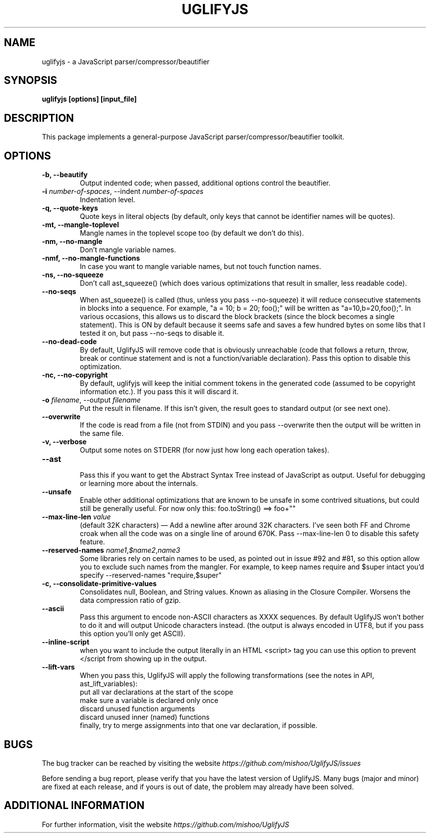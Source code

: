 .\" Copyright (c) 2011 Marcelo Jorge Vieira <metal@debian.org>
'\"
'\" Redistribution and use in source and binary forms, with or without
'\" modification, are permitted provided that the following conditions
'\" are met:
'\"
'\"   * Redistributions of source code must retain the above
'\"     copyright notice, this list of conditions and the following
'\"     disclaimer.
'\"
'\"   * Redistributions in binary form must reproduce the above
'\"     copyright notice, this list of conditions and the following
'\"     disclaimer in the documentation and/or other materials
'\"     provided with the distribution.
'\"
'\" THIS SOFTWARE IS PROVIDED BY THE COPYRIGHT HOLDER “AS IS” AND ANY
'\" EXPRESS OR IMPLIED WARRANTIES, INCLUDING, BUT NOT LIMITED TO, THE
'\" IMPLIED WARRANTIES OF MERCHANTABILITY AND FITNESS FOR A PARTICULAR
'\" PURPOSE ARE DISCLAIMED. IN NO EVENT SHALL THE COPYRIGHT HOLDER BE
'\" LIABLE FOR ANY DIRECT, INDIRECT, INCIDENTAL, SPECIAL, EXEMPLARY,
'\" OR CONSEQUENTIAL DAMAGES (INCLUDING, BUT NOT LIMITED TO,
'\" PROCUREMENT OF SUBSTITUTE GOODS OR SERVICES; LOSS OF USE, DATA, OR
'\" PROFITS; OR BUSINESS INTERRUPTION) HOWEVER CAUSED AND ON ANY
'\" THEORY OF LIABILITY, WHETHER IN CONTRACT, STRICT LIABILITY, OR
'\" TORT (INCLUDING NEGLIGENCE OR OTHERWISE) ARISING IN ANY WAY OUT OF
'\" THE USE OF THIS SOFTWARE, EVEN IF ADVISED OF THE POSSIBILITY OF
'\" SUCH DAMAGE.

.TH UGLIFYJS 1
.SH NAME
uglifyjs \- a JavaScript parser/compressor/beautifier

.SH SYNOPSIS
.B uglifyjs [options] [input_file]

.SH DESCRIPTION
This package implements a general-purpose JavaScript
parser/compressor/beautifier toolkit.

.SH OPTIONS

.TP
.B \-b, \-\-beautify
.br
Output indented code; when passed, additional options control the beautifier.
.br

.TP
.B \-i \fInumber-of-spaces\fR, \-\-indent \fInumber-of-spaces\fR
.br
Indentation level.
.br

.TP
.B \-q, \-\-quote\-keys
.br
Quote keys in literal objects (by default, only keys that cannot be identifier
names will be quotes).
.br

.TP
.B \-mt, \-\-mangle\-toplevel
.br
Mangle names in the toplevel scope too (by default we don’t do this).
.br

.TP
.B \-nm, \-\-no\-mangle
.br
Don’t mangle variable names.
.br

.TP
.B \-nmf, \-\-no\-mangle-functions
.br
In case you want to mangle variable names, but not touch function names.
.br

.TP
.B \-ns, \-\-no\-squeeze
.br
Don’t call ast_squeeze() (which does various optimizations that result in
smaller, less readable code).
.br

.TP
.B \-\-no\-seqs
.br
When ast_squeeze() is called (thus, unless you pass \-\-no-squeeze) it will
reduce consecutive statements in blocks into a sequence. For example,
"a = 10; b = 20; foo();" will be written as "a=10,b=20,foo();". In various
occasions, this allows us to discard the block brackets (since the block
becomes a single statement). This is ON by default because it seems safe
and saves a few hundred bytes on some libs that I tested it on, but pass
\-\-no-seqs to disable it.
.br

.TP
.B \-\-no\-dead\-code
.br
By default, UglifyJS will remove code that is obviously unreachable
(code that follows a return, throw, break or continue statement and
is not a function/variable declaration). Pass this option to disable
this optimization.
.br

.TP
.B \-nc, \-\-no\-copyright
.br
By default, uglifyjs will keep the initial comment tokens in the generated
code (assumed to be copyright information etc.). If you pass this it will
discard it.
.br

.TP
.B \-o \fIfilename\fR, \-\-output \fIfilename\fR
.br
Put the result in filename. If this isn’t given, the result goes to standard
output (or see next one).
.br

.TP
.B \-\-overwrite
.br
If the code is read from a file (not from STDIN) and you pass --overwrite then
the output will be written in the same file.
.br

.TP
.B \-v, \-\-verbose
.br
Output some notes on STDERR (for now just how long each operation takes).
.br

.TP
.B \-\-ast
.br
Pass this if you want to get the Abstract Syntax Tree instead of JavaScript
as output. Useful for debugging or learning more about the internals.
.br

.TP
.B \-\-unsafe
.br
Enable other additional optimizations that are known to be unsafe in some
contrived situations, but could still be generally useful. For now only this:
foo.toString() ==> foo+""
.br

.TP
.B \-\-max\-line\-len \fIvalue\fR
.br
(default 32K characters) — Add a newline after around 32K characters.
I’ve seen both FF and Chrome croak when all the code was on a single line of
around 670K. Pass \-\-max-line-len 0 to disable this safety feature.
.br

.TP
.B \-\-reserved\-names \fIname1\fR,\fI$name2\fR,\fIname3\fR
.br
Some libraries rely on certain names to be used, as pointed out in issue #92
and #81, so this option allow you to exclude such names from the mangler.
For example, to keep names require and $super intact you’d specify
\-\-reserved-names "require,$super"
.br

.TP
.B \-c, \-\-consolidate\-primitive\-values
.br
Consolidates null, Boolean, and String values. Known as aliasing in the Closure
Compiler. Worsens the data compression ratio of gzip.
.br

.TP
.B \-\-ascii
.br
Pass this argument to encode non-ASCII characters as \uXXXX sequences.
By default UglifyJS won’t bother to do it and will output Unicode characters
instead. (the output is always encoded in UTF8, but if you pass this option
you’ll only get ASCII).
.br

.TP
.B \-\-inline-script
.br
when you want to include the output literally in an HTML <script> tag you
can use this option to prevent </script from showing up in the output.

.TP
.B \-\-lift-vars
.br
When you pass this, UglifyJS will apply the following transformations (see the notes in API, ast_lift_variables):
  put all var declarations at the start of the scope
  make sure a variable is declared only once
  discard unused function arguments
  discard unused inner (named) functions
  finally, try to merge assignments into that one var declaration, if possible.
.br

.SH BUGS
The bug tracker can be reached by visiting the website
\fIhttps://github.com/mishoo/UglifyJS/issues\fR

Before sending a bug report, please verify that you have the latest
version of UglifyJS. Many bugs (major and minor) are fixed at each
release, and if yours is out of date, the problem may already have
been solved.

.SH ADDITIONAL INFORMATION

For further information, visit the website \fIhttps://github.com/mishoo/UglifyJS\fR
